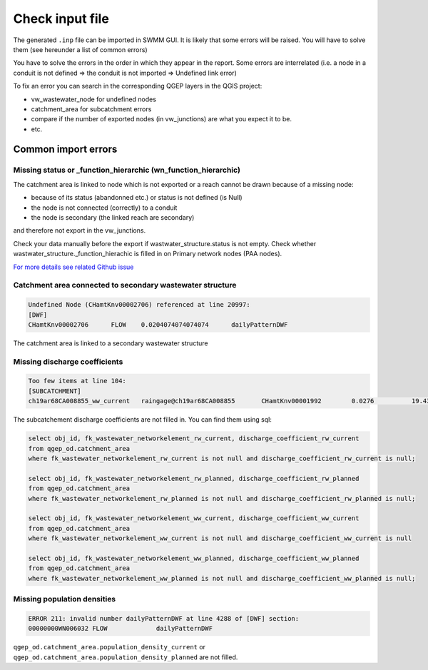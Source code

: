 .. _Check-Input:

Check input file
================

The generated ``.inp`` file can be imported in SWMM GUI. It is likely that some errors will be raised. You will have to solve them (see hereunder a list of common errors)

You have to solve the errors in the order in which they appear in the report. Some errors are interrelated (i.e. a node in a conduit is not defined => the conduit is not imported => Undefined link error)

To fix an error you can search in the corresponding QGEP layers in the QGIS project:

* vw_wastewater_node for undefined nodes
* catchment_area for subcatchment errors
* compare if the number of exported nodes (in vw_junctions) are what you expect it to be. 
* etc.



.. _Common-Import-Errors:

Common import errors
-----------------------------------------

Missing status or _function_hierarchic (wn_function_hierarchic)
^^^^^^^^^^^^^^^^^^^^^^^^^^^^^^^^^^^^^^^^^^^^^^^^^^^^^^^^^^^^^^^

The catchment area is linked to node which is not exported or a reach cannot be drawn because of a missing node:

*  because of its status (abandonned etc.) or status is not defined (is Null)
*  the node is not connected (correctly) to a conduit
*  the node is secondary (the linked reach are secondary)

and therefore not export in the vw_junctions.

Check your data manually before the export if wastwater_structure.status is not empty. Check whether wastwater_structure._function_hierachic is filled in on Primary network nodes (PAA nodes).
	
`For more details see related Github issue <https://github.com/QGEP/QGEP/issues/613>`_

Catchment area connected to secondary wastewater structure
^^^^^^^^^^^^^^^^^^^^^^^^^^^^^^^^^^^^^^^^^^^^^^^^^^^^^^^^^^

.. code::

  Undefined Node (CHamtKnv00002706) referenced at line 20997:
  [DWF]
  CHamtKnv00002706	FLOW	0.0204074074074074	dailyPatternDWF


The catchment area is linked to a secondary wastewater structure

Missing discharge coefficients
^^^^^^^^^^^^^^^^^^^^^^^^^^^^^^

.. code::

  Too few items at line 104:
  [SUBCATCHMENT]
  ch19ar68CA008855_ww_current	raingage@ch19ar68CA008855	CHamtKnv00001992	0.0276		19.4322613668305


The subcatchement discharge coefficients are not filled in. 
You can find them using sql:

.. code::

  select obj_id, fk_wastewater_networkelement_rw_current, discharge_coefficient_rw_current
  from qgep_od.catchment_area
  where fk_wastewater_networkelement_rw_current is not null and discharge_coefficient_rw_current is null;

  select obj_id, fk_wastewater_networkelement_rw_planned, discharge_coefficient_rw_planned
  from qgep_od.catchment_area
  where fk_wastewater_networkelement_rw_planned is not null and discharge_coefficient_rw_planned is null;

  select obj_id, fk_wastewater_networkelement_ww_current, discharge_coefficient_ww_current
  from qgep_od.catchment_area
  where fk_wastewater_networkelement_ww_current is not null and discharge_coefficient_ww_current is null

  select obj_id, fk_wastewater_networkelement_ww_planned, discharge_coefficient_ww_planned
  from qgep_od.catchment_area
  where fk_wastewater_networkelement_ww_planned is not null and discharge_coefficient_ww_planned is null;


Missing population densities
^^^^^^^^^^^^^^^^^^^^^^^^^^^^

.. code::
  
  ERROR 211: invalid number dailyPatternDWF at line 4288 of [DWF] section:
  00000000WN006032 FLOW             dailyPatternDWF


``qgep_od.catchment_area.population_density_current`` or ``qgep_od.catchment_area.population_density_planned`` are not filled.


